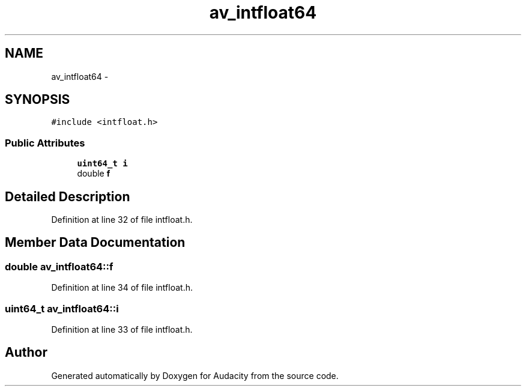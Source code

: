 .TH "av_intfloat64" 3 "Thu Apr 28 2016" "Audacity" \" -*- nroff -*-
.ad l
.nh
.SH NAME
av_intfloat64 \- 
.SH SYNOPSIS
.br
.PP
.PP
\fC#include <intfloat\&.h>\fP
.SS "Public Attributes"

.in +1c
.ti -1c
.RI "\fBuint64_t\fP \fBi\fP"
.br
.ti -1c
.RI "double \fBf\fP"
.br
.in -1c
.SH "Detailed Description"
.PP 
Definition at line 32 of file intfloat\&.h\&.
.SH "Member Data Documentation"
.PP 
.SS "double av_intfloat64::f"

.PP
Definition at line 34 of file intfloat\&.h\&.
.SS "\fBuint64_t\fP av_intfloat64::i"

.PP
Definition at line 33 of file intfloat\&.h\&.

.SH "Author"
.PP 
Generated automatically by Doxygen for Audacity from the source code\&.

